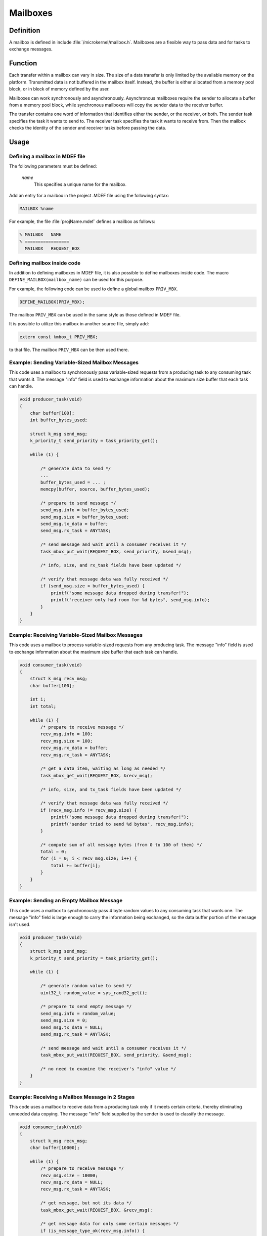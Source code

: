 .. _mailboxes:

Mailboxes
*********

Definition
==========

A mailbox is defined in include :file:`/microkernel/mailbox.h`.
Mailboxes are a flexible way to pass data and for tasks to exchange messages.

Function
========

Each transfer within a mailbox can vary in size. The size of a data
transfer is only limited by the available memory on the platform.
Transmitted data is not buffered in the mailbox itself. Instead, the
buffer is either allocated from a memory pool block, or in block of
memory defined by the user.

Mailboxes can work synchronously and asynchronously. Asynchronous
mailboxes require the sender to allocate a buffer from a memory pool
block, while synchronous mailboxes will copy the sender data to the
receiver buffer.

The transfer contains one word of information that identifies either the
sender, or the receiver, or both. The sender task specifies the task it
wants to send to. The receiver task specifies the task it wants to
receive from. Then the mailbox checks the identity of the sender and
receiver tasks before passing the data.

Usage
=====

Defining a mailbox in MDEF file
-------------------------------

The following parameters must be defined:

   *name*
          This specifies a unique name for the mailbox.

Add an entry for a mailbox in the project .MDEF file using the
following syntax:

.. code-block:: console

   MAILBOX %name

For example, the file :file:`projName.mdef` defines a mailbox as follows:

.. code-block:: console

   % MAILBOX   NAME
   % =================
     MAILBOX   REQUEST_BOX


Defining mailbox inside code
----------------------------

In addition to defining mailboxes in MDEF file, it is also possible to
define mailboxes inside code. The macro ``DEFINE_MAILBOX(mailbox_name)``
can be used for this purpose.

For example, the following code can be used to define a global mailbox
``PRIV_MBX``.

.. code-block:: c

   DEFINE_MAILBOX(PRIV_MBX);

The mailbox ``PRIV_MBX`` can be used in the same style as those
defined in MDEF file.

It is possible to utilize this mailbox in another source file, simply
add:

.. code-block:: c

   extern const kmbox_t PRIV_MBX;

to that file. The mailbox ``PRIV_MBX`` can be then used there.


Example: Sending Variable-Sized Mailbox Messages
------------------------------------------------

This code uses a mailbox to synchronously pass variable-sized requests
from a producing task to any consuming task that wants it. The message
"info" field is used to exchange information about the maximum size buffer
that each task can handle.

.. code-block:: c

   void producer_task(void)
   {
       char buffer[100];
       int buffer_bytes_used;

       struct k_msg send_msg;
       k_priority_t send_priority = task_priority_get();

       while (1) {

           /* generate data to send */
           ...
           buffer_bytes_used = ... ;
           memcpy(buffer, source, buffer_bytes_used);

           /* prepare to send message */
           send_msg.info = buffer_bytes_used;
           send_msg.size = buffer_bytes_used;
           send_msg.tx_data = buffer;
           send_msg.rx_task = ANYTASK;

           /* send message and wait until a consumer receives it */
           task_mbox_put_wait(REQUEST_BOX, send_priority, &send_msg);

           /* info, size, and rx_task fields have been updated */

           /* verify that message data was fully received */
           if (send_msg.size < buffer_bytes_used) {
               printf("some message data dropped during transfer!");
               printf("receiver only had room for %d bytes", send_msg.info);
           }
       }
   }

Example: Receiving Variable-Sized Mailbox Messages
--------------------------------------------------

This code uses a mailbox to process variable-sized requests from any
producing task. The message "info" field is used to exchange information
about the maximum size buffer that each task can handle.

.. code-block:: c

   void consumer_task(void)
   {
       struct k_msg recv_msg;
       char buffer[100];

       int i;
       int total;

       while (1) {
           /* prepare to receive message */
           recv_msg.info = 100;
           recv_msg.size = 100;
           recv_msg.rx_data = buffer;
           recv_msg.rx_task = ANYTASK;

           /* get a data item, waiting as long as needed */
           task_mbox_get_wait(REQUEST_BOX, &recv_msg);

           /* info, size, and tx_task fields have been updated */

           /* verify that message data was fully received */
           if (recv_msg.info != recv_msg.size) {
               printf("some message data dropped during transfer!");
               printf("sender tried to send %d bytes", recv_msg.info);
           }

           /* compute sum of all message bytes (from 0 to 100 of them) */
           total = 0;
           for (i = 0; i < recv_msg.size; i++) {
               total += buffer[i];
           }
       }
   }

Example: Sending an Empty Mailbox Message
-----------------------------------------

This code uses a mailbox to synchronously pass 4 byte random values
to any consuming task that wants one. The message "info" field is
large enough to carry the information being exchanged, so the data buffer
portion of the message isn't used.

.. code-block:: c

   void producer_task(void)
   {
       struct k_msg send_msg;
       k_priority_t send_priority = task_priority_get();

       while (1) {

           /* generate random value to send */
           uint32_t random_value = sys_rand32_get();

           /* prepare to send empty message */
           send_msg.info = random_value;
           send_msg.size = 0;
           send_msg.tx_data = NULL;
           send_msg.rx_task = ANYTASK;

           /* send message and wait until a consumer receives it */
           task_mbox_put_wait(REQUEST_BOX, send_priority, &send_msg);

           /* no need to examine the receiver's "info" value */
       }
   }

Example: Receiving a Mailbox Message in 2 Stages
------------------------------------------------

This code uses a mailbox to receive data from a producing task only if
it meets certain criteria, thereby eliminating unneeded data copying.
The message "info" field supplied by the sender is used to classify the message.

.. code-block:: c

   void consumer_task(void)
   {
       struct k_msg recv_msg;
       char buffer[10000];

       while (1) {
           /* prepare to receive message */
           recv_msg.size = 10000;
           recv_msg.rx_data = NULL;
           recv_msg.rx_task = ANYTASK;

           /* get message, but not its data */
           task_mbox_get_wait(REQUEST_BOX, &recv_msg);

           /* get message data for only some certain messages */
           if (is_message_type_ok(recv_msg.info)) {
               /* retrieve message data and discard message */
               recv_msg.rx_data = buffer;
               task_mbox_data_get(&recv_msg);

               /* process data in "buffer" */
               ...
           } else {
               /* ignore message data and discard message */
               recv_msg.size = 0;
               task_mbox_data_get(&recv_msg);
           }
       }
   }

Example: Sending an Asynchronous Mailbox Message
------------------------------------------------

This code uses a mailbox to send asynchronous messages using memory blocks
obtained from TXPOOL, thereby eliminating unneeded data copying when exchanging
large messages. The optional semaphore capability is used to hold off
the sending of a new message until the previous message has been consumed,
so that a backlog of messages doesn't build up if the consuming task is unable
to keep up.

.. code-block:: c

   void producer_task(void)
   {
       struct k_msg send_msg;
       kpriority_t send_priority = task_priority_get();

       volatile char *hw_buffer;

       /* indicate that all previous messages have been processed */
       task_sem_give(MY_SEMA);

       while (1) {
           /* allocate memory block that will hold message data */
           task_mem_pool_alloc_wait(&send_msg.tx_block, TXPOOL, 4096);

           /* keep saving hardware-generated data in the memory block      */
           /* until the previous message has been received by the consumer */
           do {
               memcpy(send_msg.tx_block.pointer_to_data, hw_buffer, 4096);
           } while (task_sem_take(MY_SEMA) != RC_OK);

           /* finish preparing to send message */
           send_msg.size = 4096;
           send_msg.rx_task = ANYTASK;

           /* send message containing most current data and loop around */
           task_mbox_put_async(REQUEST_BOX, send_priority, &send_msg, MY_SEMA);
       }
   }

Example: Receiving an Asynchronous Mailbox Message
--------------------------------------------------

This code uses a mailbox to receive messages sent asynchronously using a
memory block, thereby eliminating unneeded data copying when processing
a large message.

.. code-block:: c

   void consumer_task(void)
   {
       struct k_msg recv_msg;
       struct k_block recv_block;

       int total;
       char *data_ptr;
       int i;

       while (1) {
           /* prepare to receive message */
           recv_msg.size = 10000;
           recv_msg.rx_data = NULL;
           recv_msg.rx_task = ANYTASK;

           /* get message, but not its data */
           task_mbox_get_wait(REQUEST_BOX, &recv_msg);

           /* get message data as a memory block and discard message */
           task_mbox_data_get_async_block_wait(&recv_msg, &recv_block, RXPOOL);

           /* compute sum of all message bytes in memory block */
           total = 0;
           data_ptr = (char *)(recv_block.pointer_to_data);
           for (i = 0; i < recv_msg.size; i++) {
               total += data_ptr++;
           }

           /* release memory block containing data */
           task_mem_pool_free(&recv_block);
       }
   }

.. note::
   An incoming message that was sent synchronously is also processed correctly
   by this algorithm, since the mailbox automatically creates a memory block
   containing the message data using RXPOOL. However, the performance benefit
   of using the asynchronous approach is lost.


APIs
====

The following APIs for synchronous mailbox operations are provided
by microkernel.h.

+-----------------------------------------+-----------------------------------+
| Call                                    | Description                       |
+=========================================+===================================+
| :c:func:`task_mbox_put()`               | Puts message in a mailbox, or     |
|                                         | fails if a receiver isn't waiting.|
+-----------------------------------------+-----------------------------------+
| :c:func:`task_mbox_put_wait()`          | Puts message in a mailbox and     |
|                                         | waits until it is received.       |
+-----------------------------------------+-----------------------------------+
| :c:func:`task_mbox_put_wait_timeout()`  | Puts message in a mailbox and     |
|                                         | waits for a specified time period |
|                                         | for it to be received.            |
+-----------------------------------------+-----------------------------------+
| :c:func:`task_mbox_get()`               | Gets message from a mailbox, or   |
|                                         | fails if no message is available. |
+-----------------------------------------+-----------------------------------+
| :c:func:`task_mbox_get_wait()`          | Gets message from a mailbox, or   |
|                                         | waits until one is available.     |
+-----------------------------------------+-----------------------------------+
| :c:func:`task_mbox_get_wait_timeout()`  | Gets message from a mailbox, or   |
|                                         | waits for a specified time period |
|                                         | for one to become available.      |
+-----------------------------------------+-----------------------------------+
| :c:func:`task_mbox_data_get()`          | Finishes receiving message that   |
|                                         | was received without its data.    |
+-----------------------------------------+-----------------------------------+

The following APIs for asynchronous mailbox operations using memory pool blocks
are provided by microkernel.h.

+---------------------------------------------------------+-----------------------------------+
| Call                                                    | Description                       |
+=========================================================+===================================+
| :c:func:`task_mbox_put_async()`                         | Puts message in a mailbox, even   |
|                                                         | if a receiver isn't waiting.      |
+---------------------------------------------------------+-----------------------------------+
| :c:func:`task_mbox_data_get_async_block()`              | Finishes receiving message that   |
|                                                         | was received without its data, or |
|                                                         | fails if no block is available.   |
+---------------------------------------------------------+-----------------------------------+
| :c:func:`task_mbox_data_get_async_block_wait()`         | Finishes receiving message that   |
|                                                         | was received without its data, or |
|                                                         | waits until a block is available. |
+---------------------------------------------------------+-----------------------------------+
| :c:func:`task_mbox_data_get_async_block_wait_timeout()` | Finishes receiving message that   |
|                                                         | was received without its data, or |
|                                                         | waits for a specified time period |
|                                                         | for a block to become available.  |
+---------------------------------------------------------+-----------------------------------+